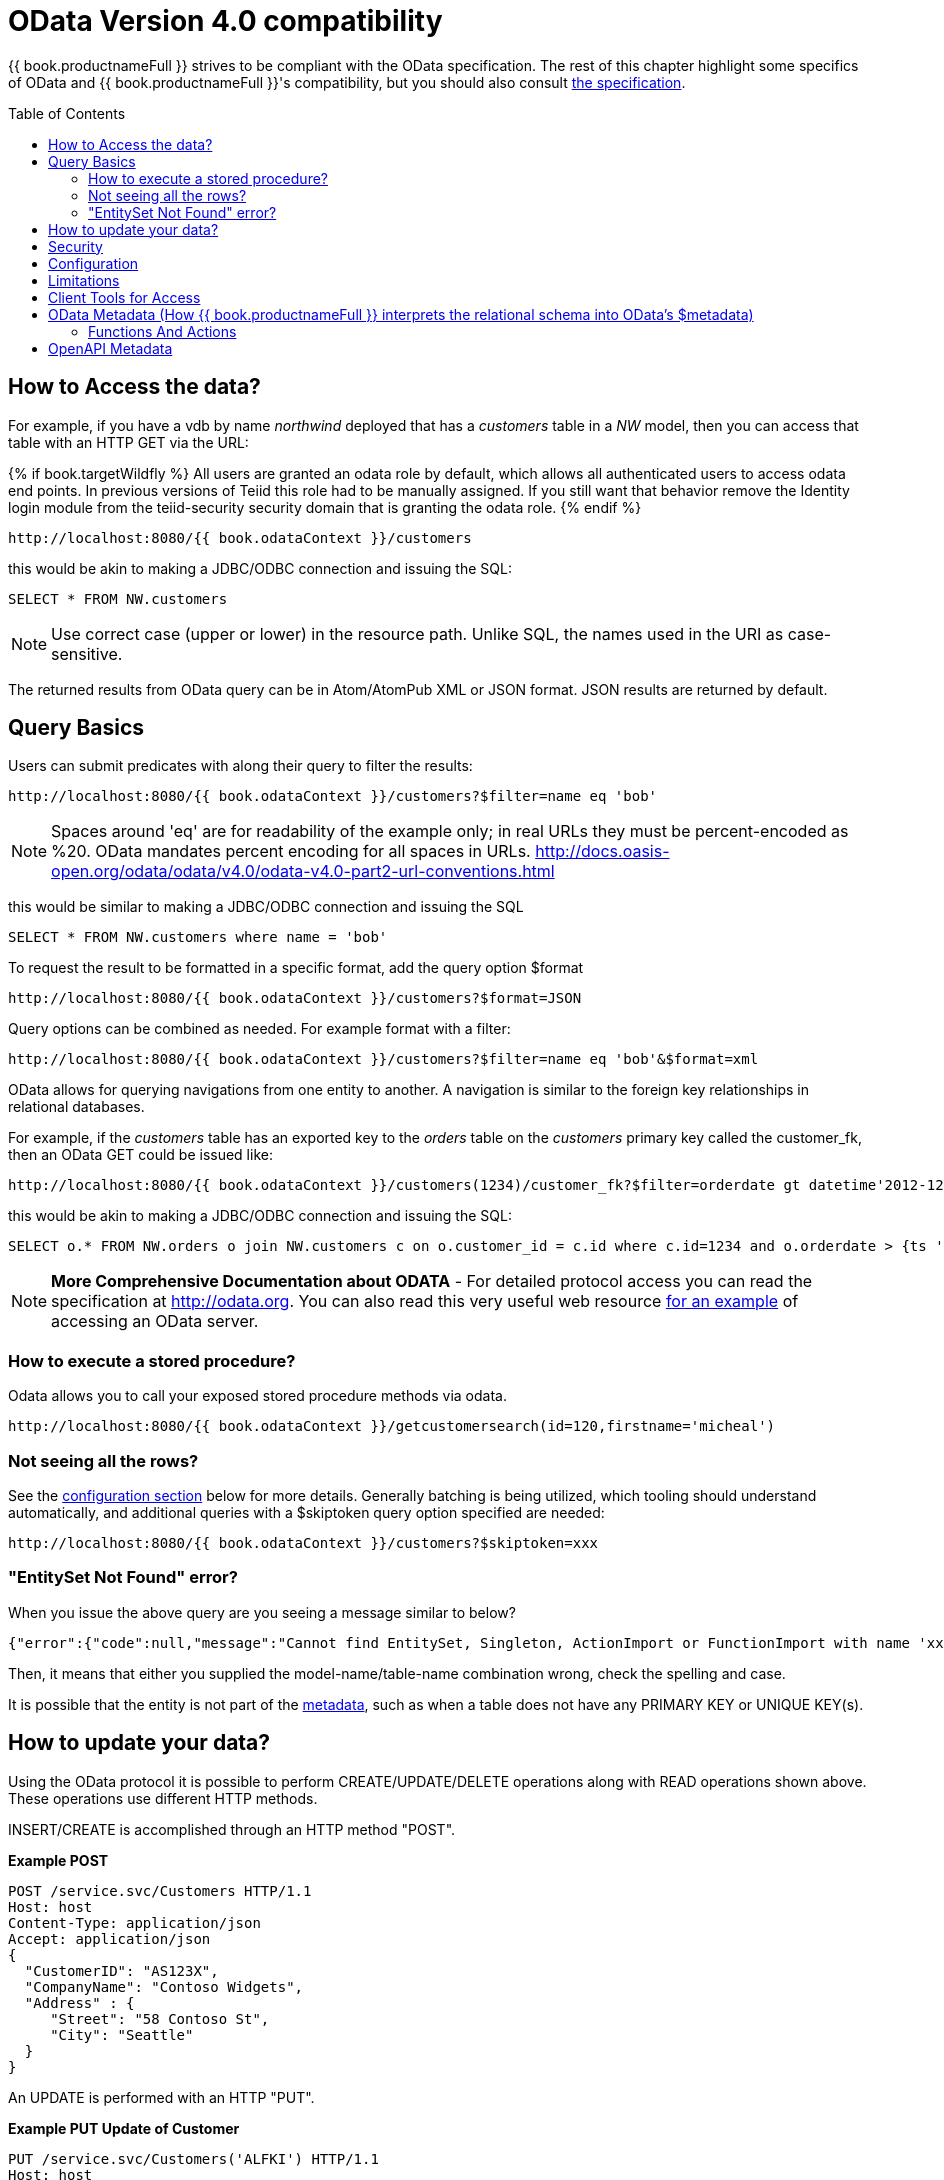 
[id="client-dev-OData4_Support-OData-Version-40-Support"]
= OData Version 4.0 compatibility
:toc: manual
:toc-placement: preamble

{{ book.productnameFull }} strives to be compliant with the OData specification.  The rest of this chapter highlight some specifics of OData and {{ book.productnameFull }}'s compatibility, but you should also consult http://www.odata.org/documentation/[the specification].

[id="client-dev-OData4_Support-How-to-Access-the-data"]
== How to Access the data?

For example, if you have a vdb by name _northwind_ deployed that has a _customers_ table in a _NW_ model, then you can access that table with an HTTP GET via the URL:

{% if book.targetWildfly %}
All users are granted an odata role by default, which allows all authenticated users to access odata end points.  In previous versions of Teiid this role had to be manually assigned.  If you still want that behavior remove the Identity login module from the teiid-security security domain that is granting the odata role.
{% endif %}

[source]
----
http://localhost:8080/{{ book.odataContext }}/customers
----

this would be akin to making a JDBC/ODBC connection and issuing the SQL:

[source,sql]
----
SELECT * FROM NW.customers
----

NOTE: Use correct case (upper or lower) in the resource path.  Unlike SQL, the names used in the URI as case-sensitive.

The returned results from OData query can be in Atom/AtomPub XML or JSON format. JSON results are returned by default.

[id="client-dev-OData4_Support-Query-Basics"]
== Query Basics

Users can submit predicates with along their query to filter the results:

[source]
----
http://localhost:8080/{{ book.odataContext }}/customers?$filter=name eq 'bob'
----

NOTE: Spaces around 'eq' are for readability of the example only; in real URLs they must be percent-encoded as %20. OData mandates percent encoding for all spaces in URLs. http://docs.oasis-open.org/odata/odata/v4.0/odata-v4.0-part2-url-conventions.html

this would be similar to making a JDBC/ODBC connection and issuing the SQL

[source]
----
SELECT * FROM NW.customers where name = 'bob'
----

To request the result to be formatted in a specific format, add the query option $format

[source]
----
http://localhost:8080/{{ book.odataContext }}/customers?$format=JSON
----

Query options can be combined as needed. For example format with a filter:

[source]
----
http://localhost:8080/{{ book.odataContext }}/customers?$filter=name eq 'bob'&$format=xml
----

OData allows for querying navigations from one entity to another. A navigation is similar to the foreign key relationships in relational databases. 

For example, if the _customers_ table has an exported key to the _orders_ table on the _customers_ primary key called the customer_fk, then an OData GET could be issued like:

[source,xml]
----
http://localhost:8080/{{ book.odataContext }}/customers(1234)/customer_fk?$filter=orderdate gt datetime'2012-12-31T21:23:38Z'
----

this would be akin to making a JDBC/ODBC connection and issuing the SQL:

[source,sql]
----
SELECT o.* FROM NW.orders o join NW.customers c on o.customer_id = c.id where c.id=1234 and o.orderdate > {ts '2012-12-31 21:23:38'}
----

NOTE: *More Comprehensive Documentation about ODATA* - For detailed protocol access you can read the specification at http://odata.org[http://odata.org]. You can also read this very useful web resource http://msdn.microsoft.com/en-us/library/ff478141.aspx[for an example] of accessing an OData server.

[id="client-dev-OData4_Support-How-to-execute-a-stored-procedure"]
=== How to execute a stored procedure?
Odata allows you to call your exposed stored procedure methods via odata.

----
http://localhost:8080/{{ book.odataContext }}/getcustomersearch(id=120,firstname='micheal')
----

[id="client-dev-OData4_Support-Not-seeing-all-the-rows"]
=== Not seeing all the rows?

See the link:#_configuration[configuration section] below for more details. Generally batching is being utilized, which tooling should understand automatically, and additional queries with a $skiptoken query option specified are needed:

[source,xml]
----
http://localhost:8080/{{ book.odataContext }}/customers?$skiptoken=xxx
----

[id="client-dev-OData4_Support-EntitySet-Not-Found-error"]
=== "EntitySet Not Found" error?

When you issue the above query are you seeing a message similar to below?

[source,json]
----
{"error":{"code":null,"message":"Cannot find EntitySet, Singleton, ActionImport or FunctionImport with name 'xxx'."}}
----

Then, it means that either you supplied the model-name/table-name combination wrong, check the spelling and case.   

It is possible that the entity is not part of the link:#_odata_metadata[metadata], such as when a table does not have any PRIMARY KEY or UNIQUE KEY(s).

[id="client-dev-OData4_Support-How-to-update-your-data"]
== How to update your data?

Using the OData protocol it is possible to perform CREATE/UPDATE/DELETE operations along with READ operations shown above. These operations use different HTTP methods.

INSERT/CREATE is accomplished through an HTTP method "POST".

[source,xml]
.*Example POST*
----
POST /service.svc/Customers HTTP/1.1
Host: host
Content-Type: application/json
Accept: application/json
{
  "CustomerID": "AS123X",
  "CompanyName": "Contoso Widgets",
  "Address" : {
     "Street": "58 Contoso St",
     "City": "Seattle"
  }
}
----

An UPDATE is performed with an HTTP "PUT".

[source,xml]
.*Example PUT Update of Customer*
----
PUT /service.svc/Customers('ALFKI') HTTP/1.1
Host: host
Content-Type: application/josn
Accept: application/json
{
  "CustomerID": "AS123X",
  "CompanyName": "Updated Company Name",
  "Address" : {
     "Street": "Updated Street"
  }
}
----

The DELETE operation uses the HTTP "DELETE" method.

[source]
.*Example Delete*
----
DELETE /service.svc/Customers('ALFKI') HTTP/1.1
Host: host
Content-Type: application/json
Accept: application/json
----

{% if book.targetWildfly %}
[id="client-dev-OData4_Support-Security"]
== Security

By default OData access is secured using HTTPBasic authentication. The user will be authenticated against {{ book.productnameFull }}’s default security domain "teiid-security".

However, if you wish to change the security domain use a deployment-overlay to override the _web.xml_ file in the odata4 file in the _<modules>/org/jboss/teiid/main/deployments_ directory. 

OData WAR is also compatible with Kerberos, SAML and OAuth2 authentications. For information about configuring these security schemes, see link:../security/Security_Guide.adoc[Security Guide]
{% endif %}

[id="client-dev-OData4_Support-Configuration"]
== Configuration

{% if book.targetSpring %}
You can customize the OData interfaces via properties prefixed with "spring.teiid.odata.".

|batch-size
|Number of rows to send back each time, -1 returns all rows
|256

|skiptoken-cache-time
|Time interval between the results being recycled/expired between $skiptoken requests
|300000


{% endif %}
{% if book.targetWildfly %}
The OData WAR file can be configured with following properties in the web.xml file.

|===
|Property Name |Description |Default Value

|batch-size
|Number of rows to send back each time, -1 returns all rows
|256

|skiptoken-cache-time
|Time interval between the results being recycled/expired between $skiptoken requests
|300000

|invalid-xml10-character-replacement
|XML 1.0 replacement character for non UTF-8 characters.
|

|local-transport-name
|{{ book.productnameFull }} Local transport name for connection
|odata

|invalid-xml10-character-replacement
|Replacement string if an invalid XML 1.0 character appears in the data - note that this replacement will occur even if JSON is requested. No value (the default) means that an exception will be thrown with XML results if such a character is encountered.
|
 
|proxy-base-uri
|Defines the proxy server’s URI to be used in OData responses.  Only needs to be set for proxies that do not support the Forwarded nor the X-Forwarded headers.
|n/a

|connection.XXX
|Sets XXX as an execution property on the local connection. Can be used for example to enable result set cache mode.
|n/a

|explicit-vdb-version
|When explicit-vdb-version is true, an explicit vdb version needs to be part of the url to use anything other than the default version 1 vdb.  When explicit-vdb-version is false, the odata vdb version will be determined just like a JDBC connection.
|true

|===

NOTE: *"Behind Proxy or In Cloud Environments?"* - If the {{ book.productnameFull }} server is configured behind a proxy server or deployed in cloud environment, or using a load-balancer that does not support the Forwarded nor X-Forwarded headers, then the URI of the server which is handling the OData request is different from URI of proxy. To generate valid links in the OData responses configure "proxy-base-uri" property in the web.xml. If this value is available as system property then define the property value like below

[source,xml]
----
    <init-param>
        <param-name>proxy-base-uri</param-name>
        <param-value>${system-property-name}</param-value>
    </init-param>  
----

To modify the web.xml, create a {{ book.asDocRoot }}Admin_Guide.html#Deployment_Overlays[deployment-overlay] using the cli with the modified contents:

[source]
----
deployment-overlay add --name=myOverlay --content=/WEB-INF/web.xml=/modified/web.xml --deployments=teiid-odata-odata4.war --redeploy-affected
----
{% endif %}

{{ book.productnameFull }} OData server implements cursoring logic when the result rows exceed the configured batch size. On every request, only _batch-size_ number of rows are returned. Each such request is considered an active cursor, with a specified amount of idle time specified by _skip-token-cache-time_. After the cursor is timed out, the cursor will be closed and remaining results will be cleaned up, and will no longer be available for further queries. Since there is no session based tracking of these cursors, if the request for skiptoken comes after the expired time, the original query will be executed again and tries to reposition the cursor to relative absolute position, however the results are not guaranteed to be same as the underlying sources may have been updated with new information meanwhile.

[id="client-dev-OData4_Support-Limitations"]
== Limitations

The OData4 interface is subject to some feature limitations. You cannot use the following features.

* Search.
* Delta processing.
* Data-aggregation extension of the OData specification.
* $it usage is limited to only primitive collection properties.

[id="client-dev-OData4_Support-Client-Tools-for-Access"]
== Client Tools for Access

OData access is really where the user comes in, depending upon your programming model and needs there are various ways you write your access layer into OData. The following are some suggestions:

* Your Browser: The OData Explorer is an online tool for browsing an OData data service.
* Olingo: Is a Java framework that supports OData V4, has both consumer and producer framework.
* Microsoft has various .Net based libraries, see http://odata.github.io/
* Windows Desktop: LINQPad is a wonderful tool for building OData queries interactively. See https://www.linqpad.net/
* Shell Scripts: use CURL tool

For latest information other frameworks and tools available please see http://www.odata.org/ecosystem/

[id="client-dev-OData4_Support-OData-Metadata-How-bookproductnameFull-interprets-the-relational-schema-into-ODatas-metadata"]
== OData Metadata (How {{ book.productnameFull }} interprets the relational schema into OData's $metadata)

OData defines its schema using Conceptual Schema Definition Language (CSDL). A VDB in an ACTIVE state in {{ book.productnameFull }} exposes its visible metadata in CSDL format. For example if you want retrieve metadata for your vdb, you need to issue a request like:

[source]
----
http://localhost:8080/{{ book.odataContext }}/$metadata
----

Since OData schema model is not a relational schema model, {{ book.productnameFull }} uses the following semantics to map its relational schema model to OData schema model.

|===
|Relational Entity |Mapped OData Entity

|Model Name
|Schema Namespace, EntityContainer Name

|Table/View
|EntityType, EntitySet

|Table Columns
|EntityType’s Properties

|Primary Key
|EntityType’s Key Properties

|Foreign Key
|Navigation Property on EntityType

|Procedure
|FunctionImport, ActionImport

|Procedure’s Table Return
|ComplexType
|===

{{ book.productnameFull }} by design does not define any "embedded" ComplexType in the EntityType.

Since OData access is more key based, it is *MANDATORY* that every table {{ book.productnameFull }} exposes through OData must have a PK or at least one UNIQUE key. A table which does not either of these will be dropped out of the $metadata.

Since all data roles are not consulted in the construction of the OData metadata there are times when tables or procedures will need to be specifically hidden.  This can be done in the vdb via a "teiid_odata:visible" extension metadata property on the object.

[source,sql]
----
create foreign table HIDDEN (id long primary key, ...) OPTIONS ("teiid_odata:visible" false);
---- 

With teiid_odata:visible set to false the OData layer will not expose the given object.

Datatype Mapping

|===
|{{ book.productnameFull }} Type|OData Type
|STRING |Edm.String
|BOOLEAN |Edm.Boolean
|BYTE |Edm.SByte
|SHORT |Edm.Int16
|INTEGER |Edm.Int32
|LONG |Edm.Int64
|FLOAT |Edm.Single
|DOUBLE |Edm.Double
|BIG_INTEGER |Edm.Decimal
|BIG_DECIMAL |Edm.Decimal
|DATE |Edm.Date
|TIME |Edm.TimeOfDay
|TIMESTAMP |Edm.DateTimeOffset
|BLOB |Edm.Stream
|CLOB |Edm.Stream
|XML |Edm.Stream
|VARBINARY |Edm.Binary 
|===

Geography and Geometry will be mapped to the corresponding Edm.GeometryXXX and Edm.GeographyXXX types based upon the associated {http://www.teiid.org/translator/spatial/2015}type property.  A general mapping to Edm.Geometry or EdmGeography will fail to serialize the values correctly.

Where possible, array types will be mapped to a collection type.  However you cannot include multidimensional arrays.  Also array/collection values cannot be used as parameters nor in comparisons.

[id="client-dev-OData4_Support-Functions-And-Actions"]
=== Functions And Actions

The mapping of entities and their properties is relatively straight-forward.  The mapping of {{ book.productnameFull }} procedures to OData Functions and Actions is more involved.  Virtual procedures, source procedure, and virtual functions defined by DDL (not a Java class) are all eligible to be mapped.  Source functions or virtual functions defined by a Java class are currently not mapped to corresponding OData constructs - please log an issue if you need that functionality.  OData does not have an out parameter concept, thus OUT parameters are ignored, and INOUT parameters are treated only as IN.  A result set is mapped to a complex type collection result. An array result will be mapped to a simple type collection.

An OData Function will be used if:

* The procedure/function has a return value - either scalar or a result set.
* The procedure/function has no LOB input parameters - currently Clob, Blob, XML, Geometry, Geography, and JSON are considered LOB types.
* The procedure/function is side effect free - this is determined by an explicit value of 0 for the update count.  For example: CREATE VIRTUAL PROCEDURE ... OPTIONS (UPDATECOUNT 0) AS BEGIN ...

If any one of those conditions are not met the procedure/function is represented instead by an OData Action.  However if there is a result set that has a LOB value, then the procedure is not mapped at all as multiple streaming values cannot be returned.

Note that OData Functions and Actions are called differently.  A Function is called by a GET request where the parameter values are included in the URI.  An Action is called by a POST where the content provides the parameter values.

Currently only unbounded Functions and Actions are compatible.

You should always consult the $metadata about Functions and Actions to validate how the procedures/functions were mapped.

[id="client-dev-OData4_Support-OpenAPI-Metadata"]
== OpenAPI Metadata

An https://issues.redhat.com/browse/TEIID-5555[experimental feature] is available to automatically provide a Swagger 2.0 / https://www.openapis.org/[OpenAPI] metadata via [swagger|openapi].json rather than $metadata.

[source]
.*Example OpenAPI 2.0 URLs*
----
http://localhost:8080/{{ book.odataContext }}/swagger.json
http://localhost:8080/{{ book.odataContext }}/openapi.json
http://localhost:8080/{{ book.odataContext }}/openapi.json?version=2
----

[source]
.*Example OpenAPI 3.0 URL*
----
http://localhost:8080/{{ book.odataContext }}/openapi.json?version=3
----

WARNING: Due to all of the possible query options and expansions this metadata will be significantly larger than the OData EDM representation.
